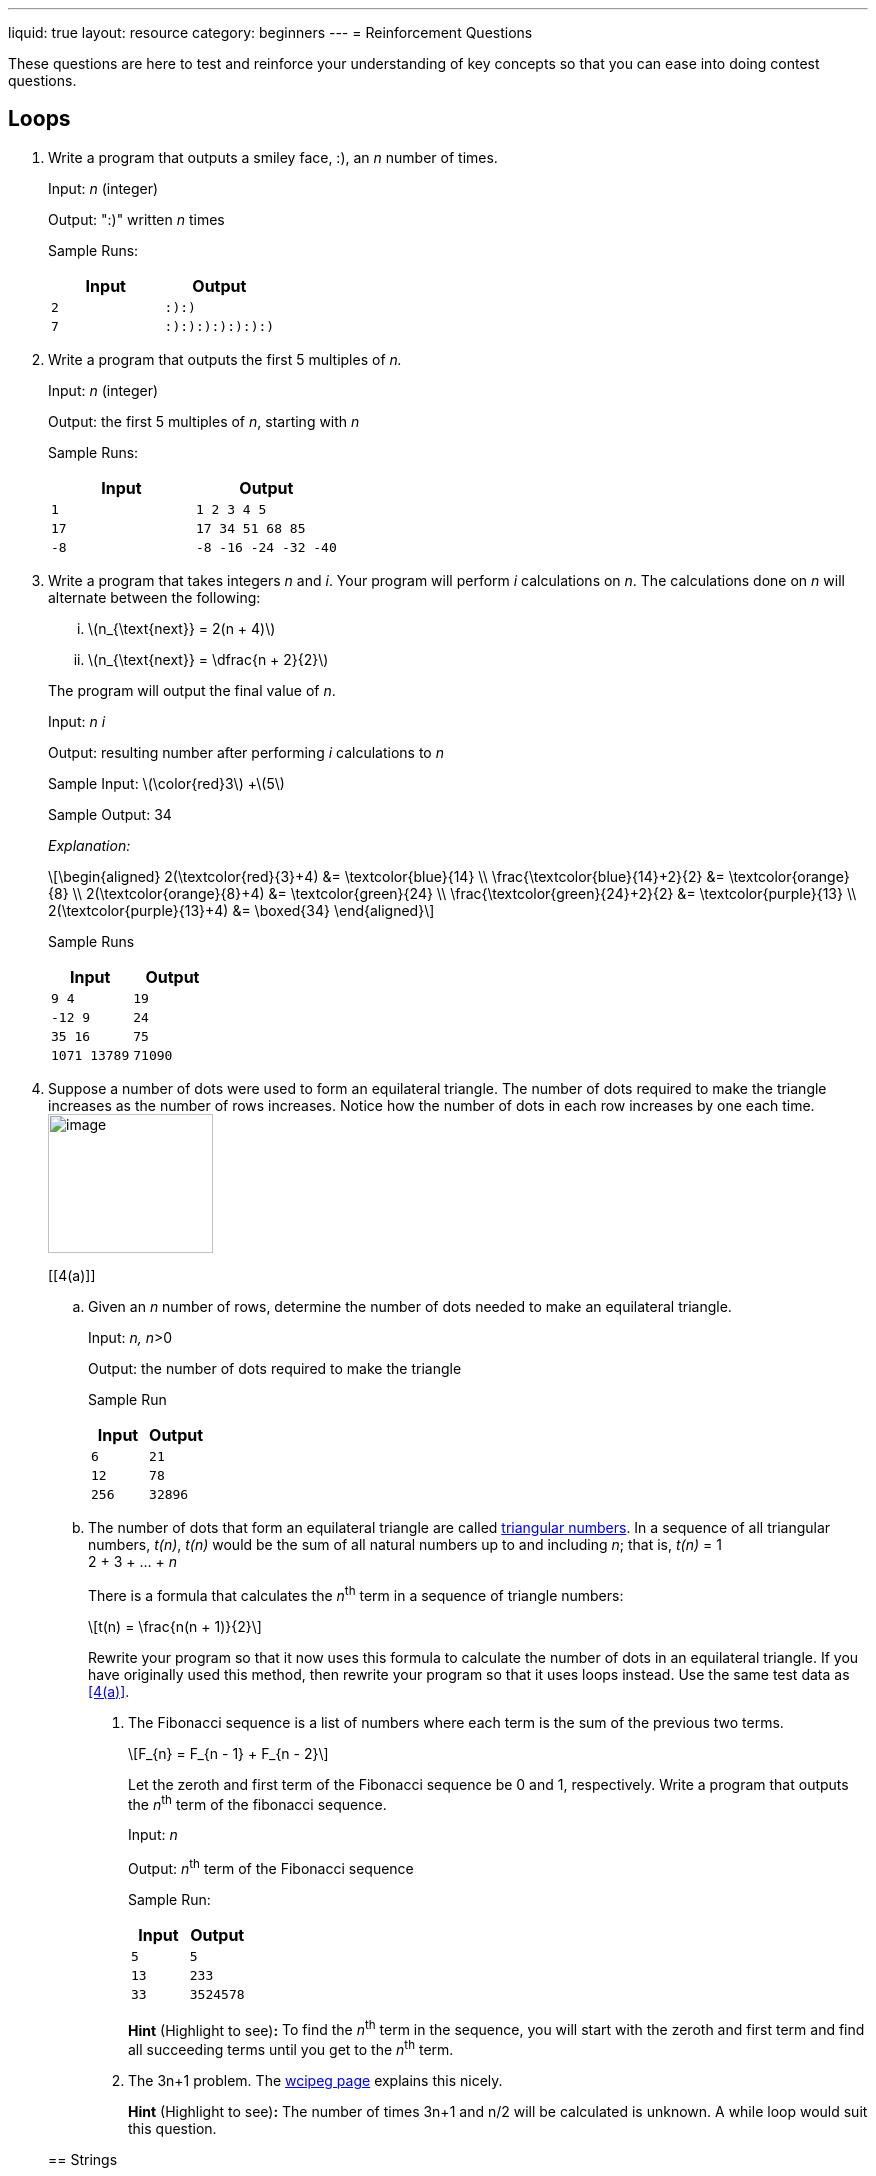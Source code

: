 ---
liquid: true
layout: resource
category: beginners
---
= Reinforcement Questions

These questions are here to test and reinforce your understanding of key
concepts so that you can ease into doing contest questions.

== Loops

. Write a program that outputs a smiley face, :), an _n_ number of
times.
+
Input: _n_ (integer)
+
Output: ":)" written _n_ times
+
Sample Runs:
+
[cols="2*m",options="header",]
|=================
|Input |Output
|2 |:):)
|7 |:):):):):):):)
|=================

. Write a program that outputs the first 5 multiples of _n._
+
Input: _n_ (integer)
+
Output: the first 5 multiples of _n_, starting with _n_
+
Sample Runs:
+
[cols="2*m",options="header",]
|======================
|Input |Output
|1 |1 2 3 4 5
|17 |17 34 51 68 85
|-8 |-8 -16 -24 -32 -40
|======================

. Write a program that takes integers _n_ and _i_. Your program will
perform _i_ calculations on _n_. The calculations done on _n_ will
alternate between the following:
+
--
[lowerroman]
.. +\(n_{\text{next}} = 2(n + 4)\)+

.. +\(n_{\text{next}} = \dfrac{n + 2}{2}\)+
--
+
The program will output the final value of _n_.
+
Input: _n i_
+
Output: resulting number after performing _i_ calculations to _n_
+
Sample Input: +\(\color{red}3\)+ +\(5\)
+
Sample Output: 34
+
_Explanation:_
+
++++
\[\begin{aligned}
2(\textcolor{red}{3}+4) &= \textcolor{blue}{14} \\
\frac{\textcolor{blue}{14}+2}{2} &= \textcolor{orange}{8} \\
2(\textcolor{orange}{8}+4) &= \textcolor{green}{24} \\
\frac{\textcolor{green}{24}+2}{2} &= \textcolor{purple}{13} \\
2(\textcolor{purple}{13}+4) &= \boxed{34}
\end{aligned}\]
++++
+
Sample Runs
+
[cols="2*m",options="header",]
|=================
|Input |Output
|9 4 |19
|-12 9 |24
|35 16 |75
|1071 13789 |71090
|=================

. Suppose a number of dots were used to form an equilateral triangle.
The number of dots required to make the triangle increases as the number
of rows increases. Notice how the number of dots in each row increases
by one each time. image:media/image2.png[image,width=165,height=139,role="right"]
+
--
[[4(a)]]
[loweralpha]
.. Given an _n_ number of rows, determine the number of dots needed to make
an equilateral triangle.
+
Input: __n, n__>0
+
Output: the number of dots required to make the triangle
+
Sample Run
+
[cols="2*m",options="header",]
|=============
|Input |Output
|6 |21
|12 |78
|256 |32896
|=============

.. The number of dots that form an equilateral triangle are called
https://en.wikipedia.org/wiki/Triangular_number[triangular numbers].
In a sequence of all triangular numbers, _t(n)_, _t(n)_ would be the sum
of all natural numbers up to and including _n_; that is, _t(n)_ = 1 +
2 + 3 + … + _n_
+
There is a formula that calculates the __n__^th^ term in a sequence of
triangle numbers:
+
+\[t(n) = \frac{n(n + 1)}{2}\]+
+
Rewrite your program so that it now uses this formula to calculate the
number of dots in an equilateral triangle. If you have originally used
this method, then rewrite your program so that it uses loops instead.
Use the same test data as <<4(a)>>.

. The Fibonacci sequence is a list of numbers where each term is the
sum of the previous two terms.
+
+\[F_{n} = F_{n - 1} + F_{n - 2}\]+
+
Let the zeroth and first term of the Fibonacci sequence be 0 and 1,
respectively. Write a program that outputs the _n_^th^ term of the
fibonacci sequence.
+
Input: _n_
+
Output: _n_^th^ term of the Fibonacci sequence
+
Sample Run:
+
[cols="2*m",options="header",]
|=============
|Input |Output
|5 |5
|13 |233
|33 |3524578
|=============
+
*Hint* (Highlight to see)*:* [hidden-highlight]#To find the _n_^th^ term in the sequence, you will start with the zeroth and first term and find all succeeding terms until you get to the _n_^th^ term.#

. The 3n+1 problem. The http://wcipeg.com/problem/3nplus1[wcipeg
page] explains this nicely.
+
*Hint* (Highlight to see)*:* [hidden-highlight]#The number of times 3n+1 and n/2 will be calculated is unknown. A while loop would suit this question.#

== Strings

. {blank}
[loweralpha]
.. Write a program that takes a word and outputs the reverse of a
word.
+
Sample Run:
+
[cols="2*m",options="header",]
|======================
|Input |Output
|abbc |cbba
|qwertyuiop |poiuytrewq
|======================
.. A *palindrome* is a string that can be read the same backward and
forward. Write a program that takes a word and determines if it is a
palindrome. If it is a palindrome, output “YES”. If it is not a
palindrome, output “NO”.
+
Sample Run:
+
[cols="2*m",options="header",]
|================
|Input |Output
|abcddcba |YES
|a |YES
|qwertyqwerty |NO
|================

. Write a program that takes a word. Going through the index (_i_) of
every character, output the _i_^th^ character in the word __i__+1 times.
+
Sample Run
+
[cols="2*m",options="header",]
|=============================
|Input |Output
|abc |abbccc
|qwerty |qwweeerrrrtttttyyyyyy
|booo |booooooooo
|=============================

. {blank}
[loweralpha]
.. Write a program that takes a word, then a character _c_. Your
program will determine the number of times the character is found in the
word.
+
Sample Run:
+
[cols="2*m",options="header",]
|========================
|Input |Output
|mississippi s |4
|lolloooolooolasdoo o |10
|kappa o |0
|========================
.. Modify the program so that it will remove all instances where _c_
appears in the word.
+
You may want to use
http://www.cplusplus.com/reference/string/string/erase/[string::erase]
from the string library.
+
Sample Run:
+
[cols="2*m",options="header",]
|==============================
|Input |Output
|mississippi s |miiippi
|lolloooolooolasdoo o |lllllasd
|kappa o |kappa
|==============================
.. Modify your program again so that it accepts two characters this
time, _c1_ and _c2_. Each time _c1_ is found in the string, the
character is replaced with _c2_ instead. Each time _c2_ is found in the
string, the character is replaced with _c1_.
+
Sample Run:
+
[cols=",",options="header",]
|==========================================
|Input |Output
|mississippi i s |msiisiispps
|lolloooolooolasdoo o l |oloollllollloasdll
|kappa p p |kappa
|==========================================

. {blank}
[loweralpha]
.. Write a program that will take a character. If the character is
an uppercase letter, output "`U`". If the character is a lowercase letter,
output "`L`". If the character is not a letter, output "`N`".
+
Sample Run
+
[cols="2*m",options="header",]
|=============
|Input |Output
|S |U
|t |L
|@ |N
|=============
.. Write a program that will take a word, and output the word in all
caps. I suggest you refer to an http://www.asciitable.com/[ASCII
table] instead of 26 if statements.
+
Sample Run:
+
[cols="2*m",options="header",]
|==========================
|Input |Output
|Hello |HELLO
|l33t |L33T
|HoWiSLife??3 |HOWISLIFE??3
|==========================

. Write a program that takes an entire line of characters. You will
need to use the getline() function. After receiving an entire sentence,
output the sentence with all the words reversed. Assume no punctuation
will be given in the input.
+
Sample Run:
+
[cols="2*m",options="header",]
|=======================================================================
|Input |Output
|The cake is a lie |lie a is cake The

|Whotypeswithspacesanyways |Whotypeswithspacesanyways

|All the words in the sentence must be reversed |reversed be must
sentence the in words the All
|=======================================================================
+
*Hint* (Highlight to see)*:* [hidden-highlight]#All words are surrounded by spaces, and spaces are also characters. The length of each word in a sentence can be found be locating all the spaces in the sentence.#

. http://wcipeg.com/problem/ccc16j3[Hidden Palindrome] is a good
contest question that you can find on WCIPEG. (Ex: In the string abcba,
bcb is a palindrome surrounded by two a’s)
+
*Hint 1* (Highlight to see)*:* [hidden-highlight]#A palindrome is made up of a smaller palindrome surrounded by two of the same characters.#
+
*Hint 2* (Highlight to see)*:* [hidden-highlight]#A way to check if a string is a palindrome is to start at the centre of the string and work outwards. For example, suppose _i_ is the index of the centre of the string. For the string to be a palindrome, `str[i-n]` and `str[i+n]` must be the same. This idea should be used when finding hidden palindromes.#
+
The solution to Hidden Palindrome can be found in the link:/resources/beginners/example-code/strings/HiddenPalindrome.cpp[here].

== Arrays

. Write a program that takes in an _n_ number of integer inputs. This
program will store those integers in an array and determine the greatest
number (_h_) and least number (_l_) of all the given integers.
+
Input: _*n*_, the number of integers which follow _n_ integers, *_k~1~_ to _k~n~_*
+
Output: _h l_
+
Sample Run:
+
[cols="am,m",options="header",]
|=======================================
|Input |Output
|7

1 2 0 3 8 4 9
|9 0

|16

11 2 93 82 78 54 1 82 -90 2 8 3 4 5 1 -3
|93 -90
|=======================================

. Write a program that takes an _n_ number of integers. Store all the
integers into an array. Reorder the elements in the array so that all
the values in the array are reversed. *Do not* make a copy of the array
while reversing. After reversing, output the _i^th^_ element of the
reversed array. ‘_i’_ will always be less than _n_.
+
Input: _*n*_, the number of integers which follow _n_ integers, *_k~0~_ to _k~n-1~_* +
_*i*_, 0 ≤ _i_ < _n_
+
Output: The value of the element in the reversed array at index _i_.
+
Sample Run:
+
[cols="am,m",options="header",]
|========================
|Input |Output
|10

2 4 6 8 10 12 14 16 18 20

6
|8

|5

1 2 3 4 5

1
|4
|========================

. {blank}
[loweralpha]
.. Write a program that takes _n_ integers from 0 to 9. Determine
the number of times _i_ appears in the array.
+
Input: _*n*_, the number of integers which follow _n_ integers, *_k~0~_ to _k~n-1~_* +
_*i*_, the integer to count
+
Output: The number of times _i_ appeared as an input.
+
Sample Run:
+
[cols="am,m",options="header",]
|======================================
|Input |Output
a|6

5 9 8 3 3 2 3

3
|3

|20

1 0 1 1 1 1 1 0 1 1 1 0 1 1 1 0 1 1 0 1

1
|15
|======================================
.. Write a program that will continually accept integer inputs from 0-9
until it receives a -1. Determine the number of times _i_ appears in the
array.
+
Input: An unknown amount of integers from 0-9 , terminated by -1 +
_*i*_, the integer to count
+
Output: The number of times _i_ appeared as an input.
+
Sample Run:
+
[cols="am,m",options="header",]
|===========================================
|Input |Output
|1 6 3 2 4 1 1 2 3 5 1 5 3 7 2 4 3 7 1 3 2 -1

1
|5

|7 4 9 8 4 5 2 6 7 4 3 4 -1

4
|4
|===========================================

*Hint* (Highlight to see)*:* [hidden-highlight]#Instead of having an array that stores all integer inputs, have an array that stores the number of times each number has been inputted so far.#

. {blank}
[loweralpha]
.. An anagram is a rearrangement of the letters of a word/phrase to
form another word/phrase. Write a program that will determines if two
phrases are anagrams. You will need to use getline() for this question.
If the two phrases are anagrams, output "`Y`". If the two phrases are not
anagrams, output "`N`".
+
Sample Run:
+
[cols="am,m",options="header",]
|==============
|Input |Output
|dormitory

dirty room
|Y

|eleven plus two

twelve plus one
|Y

|abracadabra

cabra darab
|N
|==============
+
*Hint* (Highlight to see)*:* [hidden-highlight]#have a 26 element array that stores how many times each character appears in a string.#
.. Ragaman is a variation of the problem above. This question can be
found on the http://wcipeg.com/problem/ccc16s1[WCIPEG] website.
+
*Hint* (Highlight to show)*:* [hidden-highlight]#Since the first word will never have any asterisks, if the second word has more of one character than the first word, the two words are not ragamans.#
.. Eliminanagram is another problem that involves anagrams. This can
also be found on the http://wcipeg.com/problem/smac081p1[WCIPEG] site.
+
*Hint* (Highlight to show)*:* [hidden-highlight]#For two words to be eliminanagrams, the total number of each character found in the two words must be even.#
